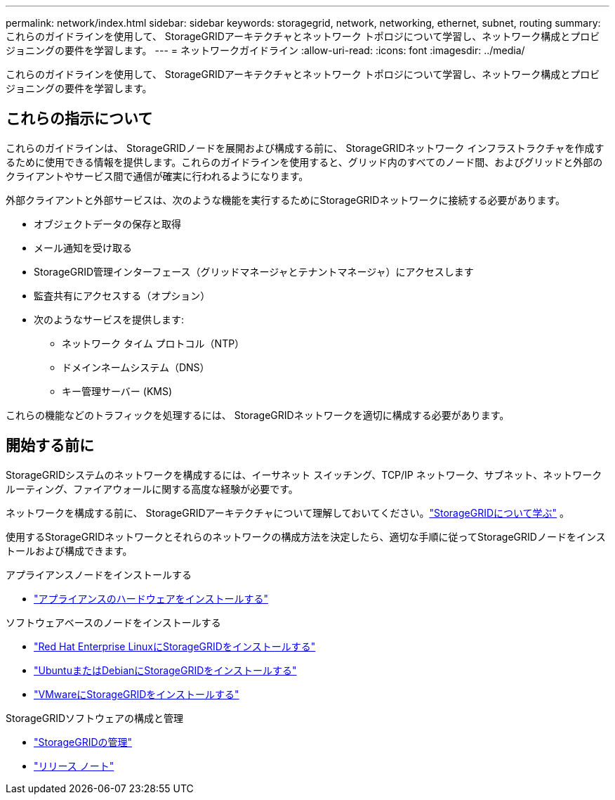 ---
permalink: network/index.html 
sidebar: sidebar 
keywords: storagegrid, network, networking, ethernet, subnet, routing 
summary: これらのガイドラインを使用して、 StorageGRIDアーキテクチャとネットワーク トポロジについて学習し、ネットワーク構成とプロビジョニングの要件を学習します。 
---
= ネットワークガイドライン
:allow-uri-read: 
:icons: font
:imagesdir: ../media/


[role="lead"]
これらのガイドラインを使用して、 StorageGRIDアーキテクチャとネットワーク トポロジについて学習し、ネットワーク構成とプロビジョニングの要件を学習します。



== これらの指示について

これらのガイドラインは、 StorageGRIDノードを展開および構成する前に、 StorageGRIDネットワーク インフラストラクチャを作成するために使用できる情報を提供します。これらのガイドラインを使用すると、グリッド内のすべてのノード間、およびグリッドと外部のクライアントやサービス間で通信が確実に行われるようになります。

外部クライアントと外部サービスは、次のような機能を実行するためにStorageGRIDネットワークに接続する必要があります。

* オブジェクトデータの保存と取得
* メール通知を受け取る
* StorageGRID管理インターフェース（グリッドマネージャとテナントマネージャ）にアクセスします
* 監査共有にアクセスする（オプション）
* 次のようなサービスを提供します:
+
** ネットワーク タイム プロトコル（NTP）
** ドメインネームシステム（DNS）
** キー管理サーバー (KMS)




これらの機能などのトラフィックを処理するには、 StorageGRIDネットワークを適切に構成する必要があります。



== 開始する前に

StorageGRIDシステムのネットワークを構成するには、イーサネット スイッチング、TCP/IP ネットワーク、サブネット、ネットワーク ルーティング、ファイアウォールに関する高度な経験が必要です。

ネットワークを構成する前に、 StorageGRIDアーキテクチャについて理解しておいてください。link:../primer/index.html["StorageGRIDについて学ぶ"] 。

使用するStorageGRIDネットワークとそれらのネットワークの構成方法を決定したら、適切な手順に従ってStorageGRIDノードをインストールおよび構成できます。

.アプライアンスノードをインストールする
* https://docs.netapp.com/us-en/storagegrid-appliances/installconfig/index.html["アプライアンスのハードウェアをインストールする"^]


.ソフトウェアベースのノードをインストールする
* link:../rhel/index.html["Red Hat Enterprise LinuxにStorageGRIDをインストールする"]
* link:../ubuntu/index.html["UbuntuまたはDebianにStorageGRIDをインストールする"]
* link:../vmware/index.html["VMwareにStorageGRIDをインストールする"]


.StorageGRIDソフトウェアの構成と管理
* link:../admin/index.html["StorageGRIDの管理"]
* link:../release-notes/index.html["リリース ノート"]

